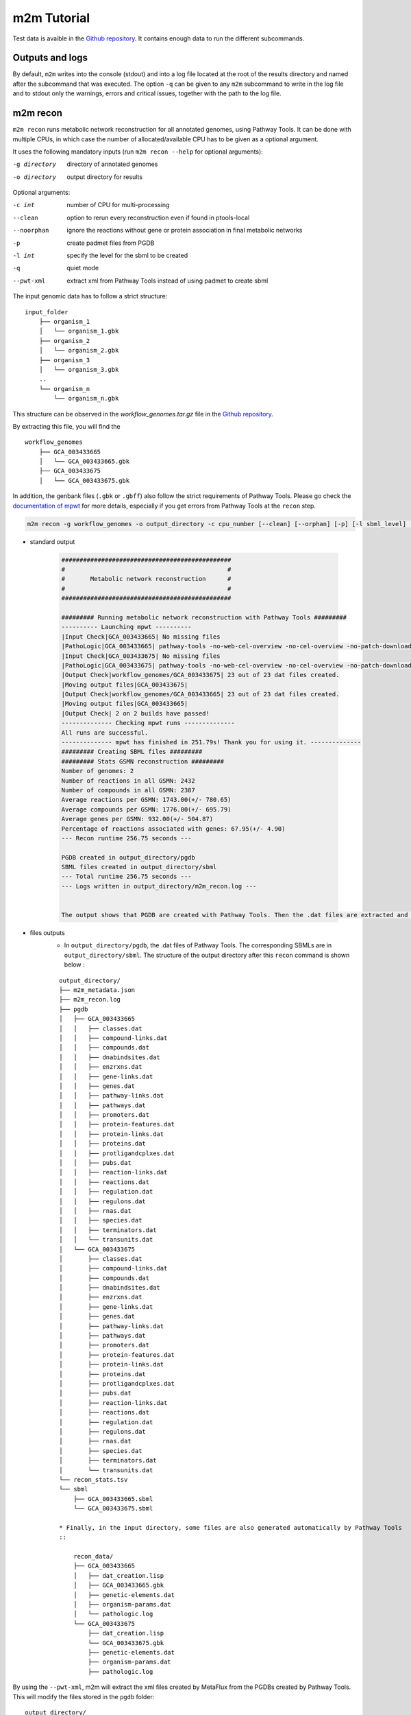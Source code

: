 ============
m2m Tutorial
============
Test data is avaible in the `Github repository <https://github.com/AuReMe/metage2metabo/tree/main/test>`__.
It contains enough data to run the different subcommands.

Outputs and logs
----------------

By default, ``m2m`` writes into the console (stdout) and into a log file located at the root of the results directory and named after the subcommand that was executed. The option ``-q`` can be given to any ``m2m`` subcommand to write in the log file and to stdout only the warnings, errors and critical issues, together with the path to the log file.

m2m recon
---------
``m2m recon`` runs metabolic network reconstruction for all annotated genomes, using Pathway Tools. It can be done with multiple CPUs, in which case the number of allocated/available CPU has to be given as a optional argument.

It uses the following mandatory inputs (run ``m2m recon --help`` for optional arguments):

-g directory           directory of annotated genomes
-o directory           output directory for results

Optional arguments:

-c int           number of CPU for multi-processing
--clean          option to rerun every reconstruction 
                 even if found in ptools-local
--noorphan       ignore the reactions without gene or 
                 protein association in final metabolic networks
-p               create padmet files from PGDB
-l int           specify the level for the sbml to be created
-q               quiet mode
--pwt-xml        extract xml from Pathway Tools instead of using padmet to create sbml

The input genomic data has to follow a strict structure:

::

    input_folder
        ├── organism_1
        │   └── organism_1.gbk
        ├── organism_2
        │   └── organism_2.gbk
        ├── organism_3
        │   └── organism_3.gbk
        ..
        └── organism_n         
            └── organism_n.gbk

This structure can be observed in the `workflow_genomes.tar.gz` file in the `Github repository <https://github.com/AuReMe/metage2metabo/tree/main/metage2metabo/workflow_data>`__.

By extracting this file, you will find the

::

    workflow_genomes
        ├── GCA_003433665
        │   └── GCA_003433665.gbk
        ├── GCA_003433675
        │   └── GCA_003433675.gbk

In addition, the genbank files (``.gbk`` or ``.gbff``) also follow the strict requirements of Pathway Tools.
Please go check the `documentation of mpwt <https://github.com/AuReMe/mpwt#genbank>`__ for more details, especially if you get errors from Pathway Tools at the ``recon`` step.

.. code:: sh

    m2m recon -g workflow_genomes -o output_directory -c cpu_number [--clean] [--orphan] [-p] [-l sbml_level] [--pwt-xml]

* standard output

    .. code::

        ###############################################
        #                                             #
        #       Metabolic network reconstruction      #
        #                                             #
        ###############################################

        ######### Running metabolic network reconstruction with Pathway Tools #########
        ---------- Launching mpwt ----------
        |Input Check|GCA_003433665| No missing files
        |PathoLogic|GCA_003433665| pathway-tools -no-web-cel-overview -no-cel-overview -no-patch-download -disable-metadata-saving -nologfile -patho workflow_genomes/GCA_003433665 -dump-flat-files-biopax
        |Input Check|GCA_003433675| No missing files
        |PathoLogic|GCA_003433675| pathway-tools -no-web-cel-overview -no-cel-overview -no-patch-download -disable-metadata-saving -nologfile -patho workflow_genomes/GCA_003433675 -dump-flat-files-biopax
        |Output Check|workflow_genomes/GCA_003433675| 23 out of 23 dat files created.
        |Moving output files|GCA_003433675| 
        |Output Check|workflow_genomes/GCA_003433665| 23 out of 23 dat files created.
        |Moving output files|GCA_003433665| 
        |Output Check| 2 on 2 builds have passed!
        -------------- Checking mpwt runs --------------
        All runs are successful.
        -------------- mpwt has finished in 251.79s! Thank you for using it. --------------
        ######### Creating SBML files #########
        ######### Stats GSMN reconstruction #########
        Number of genomes: 2
        Number of reactions in all GSMN: 2432
        Number of compounds in all GSMN: 2387
        Average reactions per GSMN: 1743.00(+/- 780.65)
        Average compounds per GSMN: 1776.00(+/- 695.79)
        Average genes per GSMN: 932.00(+/- 504.87)
        Percentage of reactions associated with genes: 67.95(+/- 4.90)
        --- Recon runtime 256.75 seconds ---

        PGDB created in output_directory/pgdb
        SBML files created in output_directory/sbml
        --- Total runtime 256.75 seconds ---
        --- Logs written in output_directory/m2m_recon.log ---


        The output shows that PGDB are created with Pathway Tools. Then the .dat files are extracted and used to build SBML files of the metabolic models.
* files outputs
    * In ``output_directory/pgdb``, the .dat files of Pathway Tools. The corresponding SBMLs are in ``output_directory/sbml``. The structure of the output directory after this ``recon`` command is shown below :

    ::

        output_directory/
        ├── m2m_metadata.json
        ├── m2m_recon.log
        ├── pgdb
        │   ├── GCA_003433665
        │   │   ├── classes.dat
        │   │   ├── compound-links.dat
        │   │   ├── compounds.dat
        │   │   ├── dnabindsites.dat
        │   │   ├── enzrxns.dat
        │   │   ├── gene-links.dat
        │   │   ├── genes.dat
        │   │   ├── pathway-links.dat
        │   │   ├── pathways.dat
        │   │   ├── promoters.dat
        │   │   ├── protein-features.dat
        │   │   ├── protein-links.dat
        │   │   ├── proteins.dat
        │   │   ├── protligandcplxes.dat
        │   │   ├── pubs.dat
        │   │   ├── reaction-links.dat
        │   │   ├── reactions.dat
        │   │   ├── regulation.dat
        │   │   ├── regulons.dat
        │   │   ├── rnas.dat
        │   │   ├── species.dat
        │   │   ├── terminators.dat
        │   │   └── transunits.dat
        │   └── GCA_003433675
        │       ├── classes.dat
        │       ├── compound-links.dat
        │       ├── compounds.dat
        │       ├── dnabindsites.dat
        │       ├── enzrxns.dat
        │       ├── gene-links.dat
        │       ├── genes.dat
        │       ├── pathway-links.dat
        │       ├── pathways.dat
        │       ├── promoters.dat
        │       ├── protein-features.dat
        │       ├── protein-links.dat
        │       ├── proteins.dat
        │       ├── protligandcplxes.dat
        │       ├── pubs.dat
        │       ├── reaction-links.dat
        │       ├── reactions.dat
        │       ├── regulation.dat
        │       ├── regulons.dat
        │       ├── rnas.dat
        │       ├── species.dat
        │       ├── terminators.dat
        │       └── transunits.dat
        └── recon_stats.tsv
        └── sbml
            ├── GCA_003433665.sbml
            └── GCA_003433675.sbml

        * Finally, in the input directory, some files are also generated automatically by Pathway Tools
        ::
            
            recon_data/
            ├── GCA_003433665
            │   ├── dat_creation.lisp
            │   ├── GCA_003433665.gbk
            │   ├── genetic-elements.dat
            │   ├── organism-params.dat
            │   └── pathologic.log
            └── GCA_003433675
                ├── dat_creation.lisp
                └── GCA_003433675.gbk
                ├── genetic-elements.dat
                ├── organism-params.dat
                ├── pathologic.log

By using the ``--pwt-xml``, m2m will extract the xml files created by MetaFlux from the PGDBs created by Pathway Tools. This will modify the files stored in the ``pgdb`` folder:

::

    output_directory/
    ├── m2m_recon.log
    ├── m2m_metadata.json
    ├── pgdb
    │   ├── GCA_003433665.xml
    │   └── GCA_003433675.xml
    └── recon_stats.tsv
    └── sbml
        ├── GCA_003433665.sbml
        └── GCA_003433675.sbml

m2m iscope, cscope and addedvalue
---------------------------------
The three subcommands require metabolic networks in the SBML format. Some metabolic networks are available as a compressed archive in `metabolic_data`. Uncompress the file and the directory can be fed to the subcommands. These commands also require a seeds file comprising the metabolic compounds available to assess reachability/producibility in the models. This seeds file needs to be in SBML format. You can use the one in the ``metabolic_data`` directory.

iscope
******

It uses the following mandatory inputs (run ``m2m iscope --help`` for optional arguments):

-n directory           directory of metabolic networks, 
                        in SBML format
-s file                seeds SBML file
-o directory           output directory for results

Optional argument

-q                     quiet mode
-c int           number of CPU for multi-processing

.. code:: sh

    m2m iscope -n toy_bact -s seeds_toy.sbml -o output_directory/

* standard output

    .. code:: 

        ###############################################
        #                                             #
        #       Individual metabolic potentials       #
        #                                             #
        ###############################################


        Individual scopes for all metabolic networks available in output_directory/indiv_scopes/indiv_scopes.json. The scopes have been filtered a way that if a seed is in a scope, it means the corresponding species is predicted to be able to produce it.

        Information regarding the producibility of seeds, and the possible absence of seeds in some metabolic networks is stored in output_directory/indiv_scopes/seeds_in_indiv_scopes.json.

        17 metabolic models considered.

        50 metabolites in core reachable by all organisms (intersection)
        
        ...

        576 metabolites reachable by individual organisms altogether (union), among which 44 metabolites that are also part of the seeds (growth medium)

        ...

        Summary:
        - intersection of scopes 50
        - union of scopes 576
        - max metabolites in scopes 422
        - min metabolites in scopes 116
        - average number of metabolites in scopes 239.06 (+/- 89.51)

        Analysis of functional redundancy (producers of all metabolites) is computed as a dictionary in output_directory/indiv_scopes/rev_iscope.json and as a matrix in output_directory/indiv_scopes/rev_iscope.tsv.
        --- Indiv scopes runtime 21.46 seconds ---

        --- Total runtime 21.47 seconds ---
        --- Logs written in output_directory/m2m_iscope.log --
    

    These results mean that 50 metabolites can be reached by all organisms. When gathering reachable metabolites for all organisms, the union consists of 576 metabolites. Some of the reachable metabolites can also be part of the seeds, meaning that there would be a possibility to renew the reservoir of seed molecules by some species. Finally metrics show the min, max and arithmetic mean number of compounds in all scopes.

* files outputs

    * In ``output_directory/indiv_scopes/indiv_scopes.json``: a json file that can be easily loaded as a dictionary (or humanly read as it it) that contains the set of reachable metabolites for each organism.
    * A file expliciting the producibility of seeds ``output_directory/indiv_scopes/seeds_in_indiv_scopes.json`` is also available: it additionally lists the seeds that are absent from the networks.
    * Two more files present the scopes from the focus of metabolites ``output_directory/indiv_scopes/rev_iscopes.json`` and a matrix summarising the producibility of molecules by species ``output_directory/indiv_scopes/rev_iscopes.tsv``. `rev_iscope.tsv` and `rev_iscope.json` that reverse the information from `indiv_scopes.json`. This means that if org1 produces A and B, org2 produces B and C, `indiv_scopes.json` will describe the following: {'org1': ['A', 'B'], 'org2: ['B', 'C']}. `reverse_scope.json` will contain {'A': ['org1'], 'B': ['org1', 'org2'], 'C': ['org2']}, and `reverse_scope.tsv` will contain the same information as a matrix.
    * Logs are written in ``output_directory/m2m_iscope.log`` and metadata containing package versions in ``output_directory/m2m_metadata.json``.

cscope
******

It uses the following mandatory inputs (run ``m2m cscope --help`` for optional arguments):

-n directory           directory of metabolic networks, 
                        in SBML format
-s file                seeds SBML file
-t file                targets SBML file
-o directory           output directory for results

Optional arguments:

-m file                host metabolic network SBML file
-t file          Optional targets for metabolic analysis, if not used
                 metage2metabo will use the addedvalue of the community
-q                     quiet mode

.. code:: sh

    m2m cscope -n toy_bact -s seeds_toy.sbml -o output_directory/

* standard output

    .. code::

        ###############################################
        #                                             #
        #    Metabolic potential of the community     #
        #                                             #
        ###############################################

        ######### Creating metabolic instance for the whole community #########
        Created temporary instance file in ../metage2metabo/test/metabolic_data/output_directory/community_analysis/miscoto_9ihtb055.lp
        Running whole-community metabolic scopes...
        Community scope for all metabolic networks available in output_directory/community_analysis/comm_scopes.json
        Contributions of microbes to community scope available in output_directory/community_analysis/contributions_of_microbes.json.


        Number of metabolites producible in community: 698.

        Reverse community scopes for all metabolic networks available in output_directory/community_analysis/rev_cscope.json and output_directory/community_analysis/rev_cscope.tsv. They higlight the producibility of metabolites by species in the community.

        --- Community scope runtime 5.41 seconds ---
        ...
        --- Total runtime 5.42 seconds ---
        --- Logs written in output_directory/m2m_cscope.log ---


698 metabolites (excluding the seeds) reachable by the whole community/microbiota:

* files outputs
    * In addition to the logs at the root of the results directory, a json file with the results is created in ``output_directory/community_analysis/comm_scopes.json``. It lists all molecules reachable by the community, taking into account the interactions occurring among community members.
    * A file details the roles of community members in the production of metabolites: which microbes possess the reactions that produce the metabolites. This file is ``output_directory/community_analysis/contributions_of_microbes.json``. It also recapitulates the compounds producible by species individually versus in community, and highlights the newly producible compounds in community, per symbiont. 
    * As for the individual scopes, the redundancy of metabolite producibility is described in ``output_directory/community_analysis/rev_cscope.json`` and ``output_directory/community_analysis/rev_cscope.tsv``.
    * Logs are written in ``output_directory/m2m_cscope.log`` and metadata containing package versions in ``output_directory/m2m_metadata.json``.

addedvalue
**********

``m2m addedvalue`` uses the previously two subcommands to compute the added value of combining metabolisms in the microbiota (i.e. consider metabolic cooperation) with respect to studying individually the metabolism of each organism. 
It uses the following mandatory inputs (run ``m2m addedvalue --help`` for optional arguments):

-n directory           directory of metabolic networks, 
                        in SBML format
-s file                seeds SBML file
-o directory           output directory for results

Optional arguments:

-m file                host metabolic network SBML file
-q                     quiet mode

.. code:: sh

    m2m addedvalue -n toy_bact -s seeds_toy.sbml -o output_directory/

* standard output
    .. code::

        ###############################################
        #                                             #
        #       Individual metabolic potentials       #
        #                                             #
        ###############################################


        Individual scopes for all metabolic networks available in output_directory/indiv_scopes/indiv_scopes.json. The scopes have been filtered a way that if a seed is in a scope, it means the corresponding species is predicted to be able to produce it.

        Information regarding the producibility of seeds, and the possible absence of seeds in some metabolic networks is stored in output_directory/indiv_scopes/seeds_in_indiv_scopes.json.

        17 metabolic models considered.

        50 metabolites in core reachable by all organisms (intersection)
        
        ...

        576 metabolites reachable by individual organisms altogether (union), among which 44 metabolites that are also part of the seeds (growth medium)

        ...

        Summary:
        - intersection of scopes 50
        - union of scopes 576
        - max metabolites in scopes 422
        - min metabolites in scopes 116
        - average number of metabolites in scopes 239.06 (+/- 89.51)

        Analysis of functional redundancy (producers of all metabolites) is computed as a dictionary in output_directory/indiv_scopes/rev_iscope.json and as a matrix in output_directory/indiv_scopes/rev_iscope.tsv.
        --- Indiv scopes runtime 21.46 seconds ---

        ###############################################
        #                                             #
        #    Metabolic potential of the community     #
        #                                             #
        ###############################################

        ######### Creating metabolic instance for the whole community #########
        Created temporary instance file in ../metage2metabo/test/metabolic_data/output_directory/community_analysis/miscoto_9ihtb055.lp
        Running whole-community metabolic scopes...
        Community scope for all metabolic networks available in output_directory/community_analysis/comm_scopes.json
        Contributions of microbes to community scope available in output_directory/community_analysis/contributions_of_microbes.json.


        Number of metabolites producible in community: 698.

        Reverse community scopes for all metabolic networks available in output_directory/community_analysis/rev_cscope.json and output_directory/community_analysis/rev_cscope.tsv. They higlight the producibility of metabolites by species in the community.

        --- Community scope runtime 5.41 seconds ---
        ...

        ###############################################
        #                                             #
        #    Added-value of metabolic interactions    #
        #                                             #
        ###############################################


        Added value of cooperation over individual metabolism: 122 newly reachable metabolites:
        ...
        Added-value of cooperation written in output_directory/community_analysis/addedvalue.json
        Target file created with the addedvalue targets in: output_directory/community_analysis/targets.sbml
        --- Total runtime 27.74 seconds ---
        --- Logs written in output_directory/m2m_addedvalue.log ---

    As you can see, the individual and community scopes are run again. In addition to the previous outputs, the union of all individual scopes and the community scopes are printed. Finally, the difference between the two sets, that is to say the metabolites that can only be produced collectively (i.e. by at least two bacteria cooperating) is displayed. Here it consists of 119 metabolites. 
* files outputs
    * A targets SBML file is generated. It can be used with ``m2m mincom`` . Newly producible metabolites are written in a json file. The json files associated to ``iscope`` and ``cscope`` are also produced.

    ::

        output_directory/
        ├── m2m_addedvalue.log
        ├── m2m_metadata.json
        ├── community_analysis
        │   ├── comm_scopes.json
        │   ├── addedvalue.json
        │   ├── contributions_of_microbes.json
        │   ├── rev_cscope.json
        │   ├── rev_cscope.tsv
        │   └── targets.sbml
        ├── indiv_scopes
        │   └── indiv_scopes.json
        │   └── rev_iscope.json
        │   └── rev_iscope.tsv
        │   └── seeds_in_indiv_scopes.json

Optional: create the seeds SBML file
*************************************
To create a seeds file starting from a list of metabolic identifiers (matching identifiers of compounds of the organisms metabolic networks), you can use the ``m2m seeds`` command:

.. code:: sh

    m2m seeds --metabolites metabolites_file.txt -o output/directory

The resulting seeds file will be created in ``output/directory/seeds.sbml``.

An example of structure of the metabolites file is the following:

.. code::

    M_AMMONIA_c
    M_ZN__43__2_c
    M_CARBON__45__DIOXIDE_c
    M_OXYGEN__45__MOLECULE_c

The resulting SBML will have such a design:

.. code:: xml

    <?xml version="1.0" encoding="UTF-8"?>
        <sbml xmlns="http://www.sbml.org/sbml/level2" level="2" version="1">
        <model id="metabolites">
            <listOfSpecies>
            <species id="M_AMMONIA_c" name="AMMONIA" compartment="c"/>
            <species id="M_ZN__43__2_c" name="ZN+2" compartment="c"/>
            <species id="M_CARBON__45__DIOXIDE_c" name="CARBON-DIOXIDE" compartment="c"/>
            <species id="M_OXYGEN__45__MOLECULE_c" name="OXYGEN-MOLECULE" compartment="c"/>
            </listOfSpecies>
    </model>
    </sbml>

m2m mincom
----------
``m2m mincom`` requires an additional target file that is available in `metabolic_data` or can be generated by ``m2m addedvalue`` in which case it will be stored in ``result_directory/community_analysis/targets.sbml``

It uses the following mandatory inputs (run ``m2m mincom --help`` for optional arguments):

-n directory           directory of metabolic networks, 
                        in SBML format
-s file                seeds SBML file
-t file                targets SBML file
-o directory           output directory for results

Optional arguments:

-m file                host metabolic network SBML file
-q                     quiet mode

.. code:: sh

    m2m mincom -n toy_bact -s seeds_toy.sbml -t targets_toy.sbml -o output_directory/

* standard output
    .. code::

        ###############################################
        #                                             #
        #         Minimal community selection         #
        #                                             #
        ###############################################

        WARNING: The following seeds are among the targets: {'M_MANNITOL_c'}. They will not be considered as targets during the computation of minimal communities: they will be considered as already reachable according to the network expansion definition.

        Running minimal community selection
        /Users/cfrioux/.pyenv/versions/metage2metabo/lib/python3.10/site-packages/miscoto/encodings/community_soup.lp

        In the initial and minimal communities 120 targets are producible and 0 remain unproducible.

        120 producible targets:
        ...

        0 still unproducible targets:


        Minimal communities are available in output_directory/community_analysis/mincom.json

        ######### One minimal community #########
        # One minimal community enabling the producibility of the target metabolites given as inputs
        Minimal number of bacteria in communities => 13

        GCA_003437055
        GCA_003437595
        GCA_003437295
        GCA_003437345
        GCA_003437715
        GCA_003437815
        GCA_003437905
        GCA_003437375
        GCA_003437195
        GCA_003438055
        GCA_003437885
        GCA_003437665
        GCA_003437255
        ######### Key species: Union of minimal communities #########
        # Bacteria occurring in at least one minimal community enabling the producibility of the target metabolites given as inputs
        Number of key species => 17

        GCA_003437055
        GCA_003437325
        GCA_003437595
        GCA_003437345
        GCA_003437715
        GCA_003437905
        GCA_003437945
        GCA_003438055
        GCA_003437255
        GCA_003437295
        GCA_003437785
        GCA_003437815
        GCA_003437175
        GCA_003437375
        GCA_003437195
        GCA_003437885
        GCA_003437665
        ######### Essential symbionts: Intersection of minimal communities #########
        # Bacteria occurring in ALL minimal communities enabling the producibility of the target metabolites given as inputs
        Number of essential symbionts => 12

        GCA_003437055
        GCA_003437595
        GCA_003437295
        GCA_003437715
        GCA_003437815
        GCA_003437905
        GCA_003437375
        GCA_003437195
        GCA_003438055
        GCA_003437885
        GCA_003437665
        GCA_003437255
        ######### Alternative symbionts: Difference between Union and Intersection #########
        # Bacteria occurring in at least one minimal community but not all minimal communities enabling the producibility of the target metabolites given as inputs
        Number of alternative symbionts => 5

        GCA_003437345
        GCA_003437325
        GCA_003437945
        GCA_003437785
        GCA_003437175

        --- Mincom runtime 5.61 seconds ---

        --- Total runtime 7.72 seconds ---
        --- Logs written in output_directory/m2m_mincom.log ---

    This output gives the result of minimal community selection. It means that for producing the 120 metabolic targets, a minimum of 13 bacteria out of the 17 is required. One example of such minimal community is given. In addition, the whole space of solution is studied. All bacteria (17) occur in at least one minimal community (key species). Finally, the intersection gives the following information: a set of 12 bacteria occurs in each minimal communtity. This means that these 12 bacteria are needed in any case (essential symbionts), and that any of the remaining 5 bacteria (alternative symbionts) can complete the missing function(s).
* files outputs
    * As for other commands, a json file with the results is produced in ``output_directory/community_analysis/mincom.json``, together with logs at the root of the results directory.

m2m metacom
------------
``m2m metacom`` runs all analyses: individual scopes, community scopes, and minimal community selection based on the metabolic added-value of the microbiota.

It uses the following mandatory inputs (run ``m2m metacom --help`` for optional arguments):

-n directory           directory of metabolic networks,
                        in SBML format
-s file                seeds SBML file
-o directory           output directory for results

Optional arguments:

-m file                host metabolic network SBML file
-t file                Optional targets for metabolic analysis, if not used
                       metage2metabo will use the addedvalue of the community
-q                     quiet mode
-c int           number of CPU for multi-processing
--target-com-scope           Instead of the addedvalue, use the community scope as targets for mincom

.. code:: sh

    m2m metacom -n metabolic_data/toy_bact -s metabolic_data/seeds_toy.sbml -o output_directory

* standard output
    .. code::

        ######### Running individual metabolic scopes #########
        Individual scopes for all metabolic networks available in output_directory/indiv_scopes/indiv_scopes.json
        17 metabolic models considered.

        135 metabolites in core reachable by all organisms (intersection) 

        ...

        625 metabolites reachable by individual organisms altogether (union), among which 93 seeds (growth medium) 

        ...

        intersection of scope 135
        union of scope 625
        max metabolites in scope 477
        min metabolites in scope 195
        average number of metabolites in scope 308.71 (+/- 82.59)
        Analysis of functional redundancy (producers of all metabolites) is computed as a dictionary in output_directory/indiv_scopes/rev_iscope.json and as a matrix in output_directory/indiv_scopes/rev_iscope.tsv.
        --- Indiv scopes runtime 9.77 seconds ---

        ######### Creating metabolic instance for the whole community #########
        Created instance in /shared/programs/metage2metabo/test/output_directory/community_analysis/miscoto_wkdkeazl.lp
        Running whole-community metabolic scopes
        Community scopes for all metabolic networks available in output_directory/community_analysis/comm_scopes.json
        --- Community scope runtime 5.84 seconds ---


        Added value of cooperation over individual metabolism: 119 newly reachable metabolites: 

        ...


        Added-value of cooperation written in output_directory/community_analysis/addedvalue.json

        Target file created with the addedvalue targets in: output_directory/community_analysis/targets.sbml
        Setting 119 compounds as targets 

        Running minimal community selection

        In the initial and minimal communities 119 targets are producible and 0 remain unproducible.

        119 producible targets:
        ...

        0 still unproducible targets:


        Minimal communities are available in output_directory/community_analysis/mincom.json 

        ######### One minimal community #########
        # One minimal community enabling the producibility of the target metabolites given as inputs
        Minimal number of bacteria in communities => 13

        GCA_003437255
        GCA_003437885
        GCA_003437815
        GCA_003437375
        GCA_003437295
        GCA_003437715
        GCA_003437665
        GCA_003438055
        GCA_003437195
        GCA_003437905
        GCA_003437595
        GCA_003437055
        GCA_003437945
        ######### Key species: Union of minimal communities #########
        # Bacteria occurring in at least one minimal community enabling the producibility of the target metabolites given as inputs
        Number of key species => 17

        GCA_003437785
        GCA_003437885
        GCA_003437055
        GCA_003437345
        GCA_003437665
        GCA_003437195
        GCA_003437905
        GCA_003437175
        GCA_003437595
        GCA_003437325
        GCA_003437815
        GCA_003437375
        GCA_003437295
        GCA_003437715
        GCA_003437255
        GCA_003438055
        GCA_003437945
        ######### Essential symbionts: Intersection of minimal communities #########
        # Bacteria occurring in ALL minimal communities enabling the producibility of the target metabolites given as inputs
        Number of essential symbionts => 12

        GCA_003437255
        GCA_003437885
        GCA_003437815
        GCA_003437295
        GCA_003437375
        GCA_003437715
        GCA_003437665
        GCA_003438055
        GCA_003437195
        GCA_003437905
        GCA_003437595
        GCA_003437055
        ######### Alternative symbionts: Difference between Union and Intersection #########
        # Bacteria occurring in at least one minimal community but not all minimal communities enabling the producibility of the target metabolites given as inputs
        Number of alternative symbionts => 5

        GCA_003437345
        GCA_003437945
        GCA_003437175
        GCA_003437325
        GCA_003437785

        --- Mincom runtime 4.34 seconds ---

        Targets producibility are available at output_directory/producibility_targets.json
        --- Total runtime 20.01 seconds ---
        --- Logs written in output_directory/m2m_metacom.log ---

* files outputs
    * Files are created in the output_directory: the logs, json files with the results, targets in SBML.

    .. code ::

        output_directory/
        ├── m2m_metadata.json
        ├── m2m_mincom.log
        ├── producibility_targets.json
        ├── community_analysis
        │   ├── addedvalue.json
        │   ├── comm_scopes.json
        │   ├── contributions_of_microbes.json
        │   ├── mincom.json
        │   ├── rev_cscope.json
        │   ├── rev_cscope.tsv
        │   └── targets.sbml
        ├── indiv_scopes
        │   └── indiv_scopes.json
        │   └── rev_iscope.json
        │   └── rev_iscope.tsv
        │   └── seeds_in_indiv_scopes.json


m2m workflow and m2m test
-------------------------
``m2m workflow`` starts from metabolic network reconstruction and runs all analyses: individual scopes, community scopes, and minimal community selection based on the metabolic added-value of the microbiota.

It uses the following mandatory inputs (run ``m2m workflow --help`` for optional arguments):

-g directory           directory of annotated genomes
-s file                seeds SBML file
-o directory           output directory for results

Optional arguments:

-c int           number of CPU for multi-processing
--clean          option to rerun every reconstruction 
                 even if found in ptools-local
--noorphan       ignore the reactions without gene or 
                 protein association in final metabolic networks
-p               create padmet files from PGDB
-t file          Optional targets for metabolic analysis, if not used
                 metage2metabo will use the addedvalue of the community
-q               quiet mode
-m file                host metabolic network SBML file
--pwt-xml        extract xml from Pathway Tools instead of using padmet to create sbml
--target-com-scope           Instead of the addedvalue, use the community scope as targets for mincom

You can run the workflow analysis with the two genbanks files available in the `Github repository <https://github.com/AuReMe/metage2metabo/tree/main/metage2metabo>`__ (`workflow_data`). Two genomes are available in the compressed archive `workflow_genomes.tar.gz`. The archive has to be uncompressed before testing.

.. code:: sh

    m2m workflow -g workflow_genomes -s seeds_workflow.sbml -o output_directory/

Or you can run the test argument (which use the same data): ``m2m test``.

Which uses the following mandatory inputs (run ``m2m test --help`` for optional arguments):

-o directory           output directory path

Optional arguments:

-q               quiet mode
-c int           cpu number for multi-processing

.. code:: sh

    m2m test -o output_directory

* standard outputs

    .. code ::

        ###############################################
        #                                             #
        #       Metabolic network reconstruction      #
        #                                             #
        ###############################################

        ######### Running metabolic network reconstruction with Pathway Tools #########
        ---------- Launching mpwt ----------
        |Input Check|GCA_003433665| No missing files
        |PathoLogic|GCA_003433665| pathway-tools -no-web-cel-overview -no-cel-overview -no-patch-download -disable-metadata-saving -nologfile -patho workflow_genomes/GCA_003433665 -dump-flat-files-biopax
        |Output Check|workflow_genomes/GCA_003433665| 23 out of 23 dat files created.
        |Moving output files|GCA_003433665| 
        |Input Check|GCA_003433675| No missing files
        |PathoLogic|GCA_003433675| pathway-tools -no-web-cel-overview -no-cel-overview -no-patch-download -disable-metadata-saving -nologfile -patho workflow_genomes/GCA_003433675 -dump-flat-files-biopax
        |Output Check|workflow_genomes/GCA_003433675| 23 out of 23 dat files created.
        |Moving output files|GCA_003433675| 
        |Output Check| 2 on 2 builds have passed!
        -------------- Checking mpwt runs --------------
        All runs are successful.
        -------------- mpwt has finished in 415.62s! Thank you for using it. --------------
        ######### Creating SBML files #########
        ######### Stats GSMN reconstruction #########
        Number of genomes: 2
        Number of reactions in all GSMN: 2433
        Number of compounds in all GSMN: 2389
        Average reactions per GSMN: 1743.50(+/- 781.35)
        Average compounds per GSMN: 1777.00(+/- 697.21)
        Average genes per GSMN: 932.00(+/- 504.87)
        Percentage of reactions associated with genes: 67.96(+/- 4.91)
        --- Recon runtime 421.74 seconds ---


        ###############################################
        #                                             #
        #       Individual metabolic potentials       #
        #                                             #
        ###############################################


        Individual scopes for all metabolic networks available in output_directory/indiv_scopes/indiv_scopes.json. The scopes have been filtered a way that if a seed is in a scope, it means the corresponding species is predicted to be able to produce it.

        Information regarding the producibility of seeds, and the possible absence of seeds in some metabolic networks is stored in output_directory/indiv_scopes/seeds_in_indiv_scopes.json.

        2 metabolic models considered.

        143 metabolites in core reachable by all organisms (intersection) 

        ...

        334 metabolites reachable by individual organisms altogether (union), among which 12 metabolites that are also part of the seeds (growth medium) 

        ...

        Summary:
        - intersection of scopes 143
        - union of scopes 334
        - max metabolites in scopes 333
        - min metabolites in scopes 144
        - average number of metabolites in scopes 238.50 (+/- 133.64)

        Analysis of functional redundancy (producers of all metabolites) is computed as a dictionary in output_directory/indiv_scopes/rev_iscope.json and as a matrix in output_directory/indiv_scopes/rev_iscope.tsv.
        --- Indiv scopes runtime 0.83 seconds ---


        ###############################################
        #                                             #
        #    Metabolic potential of the community     #
        #                                             #
        ###############################################

        ######### Creating metabolic instance for the whole community #########
        Created temporary instance file in /shared/Softwares/git/metage2metabo/metage2metabo/workflow_data/output_directory/community_analysis/miscoto_bdg_458k.lp
        Running whole-community metabolic scopes...
        Community scope for all metabolic networks available in output_directory/community_analysis/comm_scopes.json
        Contributions of microbes to community scope available in output_directory/community_analysis/contributions_of_microbes.json.


        Number of metabolites producible in community: 357. 

        Reverse community scopes for all metabolic networks available in output_directory/community_analysis/rev_cscope.json and output_directory/community_analysis/rev_cscope.tsv. They higlight the producibility of metabolites by species in the community.

        --- Community scope runtime 0.72 seconds ---


        ###############################################
        #                                             #
        #    Added-value of metabolic interactions    #
        #                                             #
        ###############################################


        Added value of cooperation over individual metabolism: 23 newly reachable metabolites: 

        ...


        Added-value of cooperation written in output_directory/community_analysis/addedvalue.json

        Use the addedvalue as targets.

        Target file created with the addedvalue targets in: output_directory/community_analysis/targets.sbml
        Setting 23 compounds as targets. 


        ###############################################
        #                                             #
        #         Minimal community selection         #
        #                                             #
        ###############################################

        Running minimal community selection
        /shared/Softwares/git/miscoto/miscoto/encodings/community_soup.lp

        In the initial and minimal communities 23 targets are producible and 0 remain unproducible.

        23 producible targets:
        ...

        0 still unproducible targets:


        Minimal communities are available in output_directory/community_analysis/mincom.json 

        ######### One minimal community #########
        # One minimal community enabling the producibility of the target metabolites given as inputs
        Minimal number of bacteria in communities => 2

        ...

        ######### Key species: Union of minimal communities #########
        # Bacteria occurring in at least one minimal community enabling the producibility of the target metabolites given as inputs
        Number of key species => 2

        ...

        ######### Essential symbionts: Intersection of minimal communities #########
        # Bacteria occurring in ALL minimal communities enabling the producibility of the target metabolites given as inputs
        Number of essential symbionts => 2

        ...

        ######### Alternative symbionts: Difference between Union and Intersection #########
        # Bacteria occurring in at least one minimal community but not all minimal communities enabling the producibility of the target metabolites given as inputs
        Number of alternative symbionts => 0



        --- Mincom runtime 0.88 seconds ---

        Targets producibility are available at output_directory/producibility_targets.json
        --- Total runtime 424.18 seconds ---
        --- Logs written in output_directory/m2m_workflow.log ---


* files outputs
    * Numerous files are created in the `output_directory`, including the logs at the root of the results directory.
    
    .. code ::

        output_directory/
        ├── m2m_metadata.json
        ├── m2m_workflow.log
        ├── producibility_targets.json
        ├── community_analysis
        │   ├── addedvalue.json
        │   ├── comm_scopes.json
        │   ├── contributions_of_microbes.json
        │   ├── mincom.json
        │   ├── rev_cscope.json
        │   ├── rev_cscope.tsv
        │   └── targets.sbml
        ├── indiv_scopes
        │   └── indiv_scopes.json
        │   └── rev_iscope.json
        │   └── rev_iscope.tsv
        │   └── seeds_in_indiv_scopes.json
        ├── padmet
        │   ├── GCA_003433665.padmet
        │   └── GCA_003433675.padmet
        ├── pgdb
        │   ├── GCA_003433665
        │   │   ├── classes.dat
        │   │   ├── compound-links.dat
        │   │   ├── compounds.dat
        │   │   ├── dnabindsites.dat
        │   │   ├── enzrxns.dat
        │   │   ├── gene-links.dat
        │   │   ├── genes.dat
        │   │   ├── pathway-links.dat
        │   │   ├── pathways.dat
        │   │   ├── promoters.dat
        │   │   ├── protein-features.dat
        │   │   ├── protein-links.dat
        │   │   ├── proteins.dat
        │   │   ├── protligandcplxes.dat
        │   │   ├── pubs.dat
        │   │   ├── reaction-links.dat
        │   │   ├── reactions.dat
        │   │   ├── regulation.dat
        │   │   ├── regulons.dat
        │   │   ├── rnas.dat
        │   │   ├── species.dat
        │   │   ├── terminators.dat
        │   │   └── transunits.dat
        │   └── GCA_003433675
        │       ├── classes.dat
        │       ├── compound-links.dat
        │       ├── compounds.dat
        │       ├── dnabindsites.dat
        │       ├── enzrxns.dat
        │       ├── gene-links.dat
        │       ├── genes.dat
        │       ├── pathway-links.dat
        │       ├── pathways.dat
        │       ├── promoters.dat
        │       ├── protein-features.dat
        │       ├── protein-links.dat
        │       ├── proteins.dat
        │       ├── protligandcplxes.dat
        │       ├── pubs.dat
        │       ├── reaction-links.dat
        │       ├── reactions.dat
        │       ├── regulation.dat
        │       ├── regulons.dat
        │       ├── rnas.dat
        │       ├── species.dat
        │       ├── terminators.dat
        │       └── transunits.dat
        └── recon_stats.tsv
        └── sbml
            ├── GCA_003433665.sbml
            └── GCA_003433675.sbml

    These files are the same as the ones presented in the previous commands: metabolic networks reconstructions (Pathway Tools data, SBML), individual and collective scopes, minimal community selection. 

    ``m2m metacom`` runs the whole workflow except the reconstruction of metabolic networks. We advise to use this command to explore the metabolism of the microbial community when you already have metabolic networks.


Including a host in the picture
-------------------------------

It is possible to consider a host in addition to the microbiota for the ``workflow``, ``cscope`` and ``mincom`` commands. **What does it change?**

First note that adding the host in the SBML repository will enable you to get the individual scope for the host. Another solution is to directly use ``menescope`` from the `MeneTools
<https://github.com/cfrioux/MeneTools>`_ `Python package <https://pypi.org/project/MeneTools/>`__ on which m2m relies, and that can be used as a standalone tool.

Then back to the effect of the host in the other commands.

* For ``cscope`` and ``addedvalue``, the host metabolism will be taken into account. That is to say that it will be considered as a member of the community. Among the newly producible targets, some will be exclusive to the host metabolism. This is not displayed in the standard output of the software but can be retrieved in the json file output under the `"comhost_scope"` key of the dictionary. 

* For ``mincom``, the host will always be considered in the community. This means that the selected bacteria need to be associated to the host in order to ensure the producibility of all the targets. Therefore, if the minimal community computed for 10 targets is of 3 bacteria and that a host was provided, it means that the host + these three bacteria can produce the 10 targets. 

More generally, for more information and analysis on the usage of hosts in addition to the microbiota, we refer the interested user to the `Miscoto
<https://github.com/cfrioux/miscoto>`_ `Python package <https://pypi.org/project/Miscoto/>`__, on which m2m relies. Miscoto can be used as a standalone package for such analyses, with additional options, such as the identification of putative exchanges among the minimal communities. 


More information
-----------------

Take a look at the complete tutorial in the `Github repository <https://github.com/AuReMe/metage2metabo/tree/main/tutorials/method_tutorial>`__